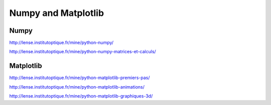 Numpy and Matplotlib
####################

Numpy
*****

http://lense.institutoptique.fr/mine/python-numpy/


http://lense.institutoptique.fr/mine/python-numpy-matrices-et-calculs/


Matplotlib
**********

http://lense.institutoptique.fr/mine/python-matplotlib-premiers-pas/

http://lense.institutoptique.fr/mine/python-matplotlib-animations/

http://lense.institutoptique.fr/mine/python-matplotlib-graphiques-3d/